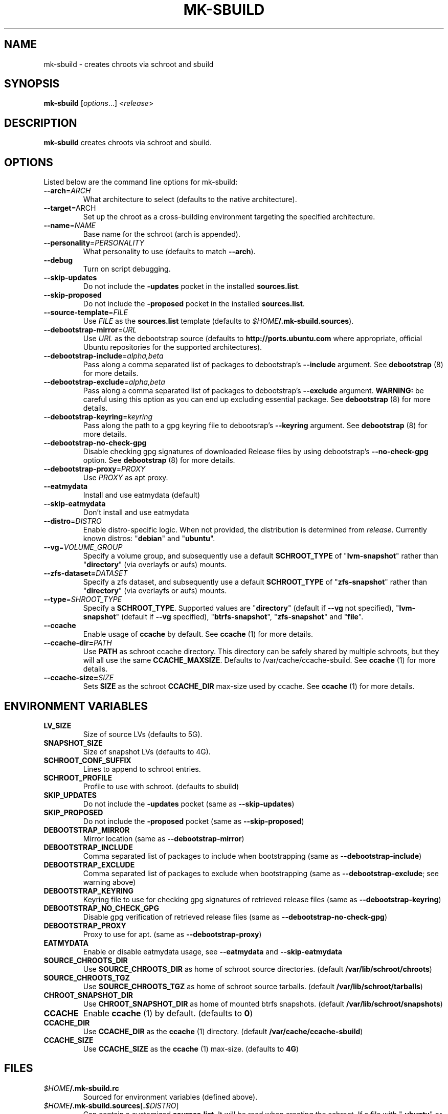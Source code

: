.TH MK\-SBUILD "1" "09 February 2010" "ubuntu-dev-tools"

.SH NAME
mk\-sbuild \- creates chroots via schroot and sbuild

.SH SYNOPSIS
\fBmk\-sbuild\fR [\fIoptions\fR...] <\fIrelease\fR>

.SH DESCRIPTION
\fBmk\-sbuild\fR creates chroots via schroot and sbuild.

.SH OPTIONS
Listed below are the command line options for mk\-sbuild:
.TP
.B \-\-arch\fR=\fIARCH
What architecture to select (defaults to the native architecture).
.TP
.B \-\-target\fR=\fRARCH
Set up the chroot as a cross-building environment targeting the specified
architecture.
.TP
.B \-\-name\fR=\fINAME
Base name for the schroot (arch is appended).
.TP
.B \-\-personality\fR=\fIPERSONALITY
What personality to use (defaults to match \fB\-\-arch\fR).
.TP
.B \-\-debug
Turn on script debugging.
.TP
.B \-\-skip\-updates
Do not include the \fB\-updates\fR pocket in the installed
\fBsources.list\fR.
.TP
.B \-\-skip\-proposed
Do not include the \fB\-proposed\fR pocket in the installed
\fBsources.list\fR.
.TP
.B \-\-source\-template\fR=\fIFILE
Use \fIFILE\fR as the \fBsources.list\fR template (defaults to
\fI$HOME\fB/.mk\-sbuild.sources\fR).
.TP
.B \-\-debootstrap\-mirror\fR=\fIURL
Use \fIURL\fR as the debootstrap source (defaults to
\fBhttp://ports.ubuntu.com\fR where appropriate, official Ubuntu
repositories for the supported architectures).
.TP
.B \-\-debootstrap\-include\fR=\fIalpha,beta
Pass along a comma separated list of packages to debootstrap's
\fB\-\-include\fR argument. See \fBdebootstrap\fR (8) for more details.
.TP
.B \-\-debootstrap\-exclude\fR=\fIalpha,beta
Pass along a comma separated list of packages to debootstrap's
\fB\-\-exclude\fR argument.
\fBWARNING:\fR be careful using this option as you can end up
excluding essential package. See \fBdebootstrap \fR(8) for more details.
.TP
.B \-\-debootstrap\-keyring\fR=\fIkeyring
Pass along the path to a gpg keyring file to debootsrap's
\fB\-\-keyring\fR argument. See \fBdebootstrap\fR (8) for more details.
.TP
.B \-\-debootstrap\-no\-check\-gpg
Disable checking gpg signatures of downloaded Release files by using
debootstrap's \fB\-\-no\-check\-gpg\fR option. See \fBdebootstrap\fR (8)
for more details.
.TP
.B \-\-debootstrap\-proxy\fR=\fIPROXY
Use \fIPROXY\fR as apt proxy.
.TP
.B \-\-eatmydata
Install and use eatmydata (default)
.TP
.B \-\-skip\-eatmydata
Don't install and use eatmydata
.TP
.B \-\-distro\fR=\fIDISTRO
Enable distro-specific logic.
When not provided, the distribution is determined from \fIrelease\fR.
Currently known distros: "\fBdebian\fR" and "\fBubuntu\fR".
.TP
.B \-\-vg\fR=\fIVOLUME_GROUP
Specify a volume group, and subsequently use a default \fBSCHROOT_TYPE\fR of
"\fBlvm-snapshot\fR" rather than "\fBdirectory\fR" (via overlayfs or
aufs) mounts.
.TP
.B \-\-zfs-dataset=\fIDATASET
Specify a zfs dataset, and subsequently use a default \fBSCHROOT_TYPE\fR of
"\fBzfs-snapshot\fR" rather than "\fBdirectory\fR" (via overlayfs or
aufs) mounts.
.TP
.B \-\-type\fR=\fISHROOT_TYPE
Specify a \fBSCHROOT_TYPE\fR.  Supported values are "\fBdirectory\fR"
(default if \fB\-\-vg\fR not specified), "\fBlvm-snapshot\fR" (default
if \fB\-\-vg\fR specified), "\fBbtrfs-snapshot\fR", "\fBzfs-snapshot\fR"
and "\fBfile\fR".
.TP
.B \-\-ccache
Enable usage of \fBccache\fR by default. See \fBccache\fR (1) for
more details.
.TP
.B \-\-ccache-dir=\fIPATH
Use \fBPATH\fR as schroot ccache directory. This directory can be
safely shared by multiple schroots, but they will all use the same
\fBCCACHE_MAXSIZE\fR.
Defaults to /var/cache/ccache-sbuild.
See \fBccache\fR (1) for more details.
.TP
.B \-\-ccache-size=\fISIZE
Sets \fBSIZE\fR as the schroot \fBCCACHE_DIR\fR max-size used by ccache.
See \fBccache\fR (1) for more details.

.SH ENVIRONMENT VARIABLES
.TP
.B LV_SIZE
Size of source LVs (defaults to 5G).
.TP
.B SNAPSHOT_SIZE
Size of snapshot LVs (defaults to 4G).
.TP
.B SCHROOT_CONF_SUFFIX
Lines to append to schroot entries.
.TP
.B SCHROOT_PROFILE
Profile to use with schroot. (defaults to sbuild)
.TP
.B SKIP_UPDATES
Do not include the \fB\-updates\fR pocket (same as
\fB\-\-skip\-updates\fR)
.TP
.B SKIP_PROPOSED
Do not include the \fB\-proposed\fR pocket (same as
\fB\-\-skip\-proposed\fR)
.TP
.B DEBOOTSTRAP_MIRROR
Mirror location (same as \fB\-\-debootstrap-mirror\fR)
.TP
.B DEBOOTSTRAP_INCLUDE
Comma separated list of packages to include when bootstrapping (same as
\fB\-\-debootstrap-include\fR)
.TP
.B DEBOOTSTRAP_EXCLUDE
Comma separated list of packages to exclude when bootstrapping (same as
\fB\-\-debootstrap-exclude\fR; see warning above)
.TP
.B DEBOOTSTRAP_KEYRING
Keyring file to use for checking gpg signatures of retrieved release files
(same as \fB\-\-debootstrap\-keyring\fR)
.TP
.B DEBOOTSTRAP_NO_CHECK_GPG
Disable gpg verification of retrieved release files (same as
\fB\-\-debootstrap\-no\-check\-gpg\fR)
.TP
.B DEBOOTSTRAP_PROXY
Proxy to use for apt. (same as
\fB\-\-debootstrap\-proxy\fR)
.TP
.B EATMYDATA
Enable or disable eatmydata usage, see \fB\-\-eatmydata\fR
and \fB\-\-skip\-eatmydata\fR
.TP
.B SOURCE_CHROOTS_DIR
Use \fBSOURCE_CHROOTS_DIR\fR as home of schroot source directories.
(default \fB/var/lib/schroot/chroots\fR)
.TP
.B SOURCE_CHROOTS_TGZ
Use \fBSOURCE_CHROOTS_TGZ\fR as home of schroot source tarballs.
(default \fB/var/lib/schroot/tarballs\fR)
.TP
.B CHROOT_SNAPSHOT_DIR
Use \fBCHROOT_SNAPSHOT_DIR\fR as home of mounted btrfs snapshots.
(default \fB/var/lib/schroot/snapshots\fR)
.TP
.B CCACHE
Enable \fBccache\fR (1) by default.
(defaults to \fB0\fR)
.TP
.B CCACHE_DIR
Use \fBCCACHE_DIR\fR as the \fBccache\fR (1) directory.
(default \fB/var/cache/ccache-sbuild\fR)
.TP
.B CCACHE_SIZE
Use \fBCCACHE_SIZE\fR as the \fBccache\fR (1) max-size.
(defaults to \fB4G\fR)


.SH FILES
.TP
.IB $HOME /.mk\-sbuild.rc
Sourced for environment variables (defined above).
.TP
.IB $HOME /.mk\-sbuild.sources\fR[\fB. $DISTRO\fR]
Can contain a customized \fBsources.list\fR.
It will be read when creating the schroot.
If a file with "\fB.ubuntu\fR" or "\fB.debian\fR" is found (as
appropriate) it will use used instead.
See \fBsources.list\fR (5) for more details on the format.
.TP
.IB $HOME /.mk\-sbuild.schroot.conf\fR[\fB. $SCHROOT_TYPE\fR]
Can contain a customized configuration section to be inserted into
\fB/etc/schroot/schroot.conf\fR.
If a file with "\fB.lvm-snapshot\fR", "\fB.directory\fR", "\fB.file\fR",
or "\fBbtrfs-snapshot\fR" is found (as appropriate) that file will use used instead.
See \fBschroot.conf\fR (5) for more details on the format.
.SH USING THE CHROOTS
.TP
To CHANGE the golden image: \fBsudo schroot \-c \fI${SCHROOT_NAME}\fB\-source \-u root\fR
.TP
To ENTER an image snapshot: \fBschroot \-c \fI$SCHROOT_NAME\fR
.TP
To BUILD within a snapshot: \fBsbuild \-A \-d \fI$SCHROOT_NAME $PACKAGE\fB*.dsc\fR
.TP
for example, to update the packages in a \fBsid\-amd64\fR golden image:
\fBschroot \-c sid\-amd64\-source \-u root -- sh \-c "apt-get \-qq update && apt-get \-qy upgrade && apt-get clean" </dev/null\fR

.SH SEE ALSO
.BR sbuild\-setup (7),
.BR sources.list (5),
.BR schroot.conf (5),
.B https://help.ubuntu.com/community/SbuildLVMHowto

.SH AUTHOR
\fBmk\-sbuild\fR was written by Kees Cook <kees@ubuntu.com>.
This man page was written by Ryan Kavanagh <ryanakca@kubuntu.org>.
Both are released under the GNU General Public License, version 3 or later.
